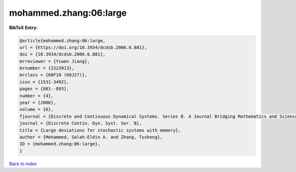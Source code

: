 mohammed.zhang:06:large
=======================

.. :cite:t:`mohammed.zhang:06:large`

.. bibliography:: ../../All.bib

**BibTeX Entry:**

.. code-block:: bibtex

   @article{mohammed.zhang:06:large,
   url = {https://doi.org/10.3934/dcdsb.2006.6.881},
   doi = {10.3934/dcdsb.2006.6.881},
   mrreviewer = {Yiwen Jiang},
   mrnumber = {2223913},
   mrclass = {60F10 (60J27)},
   issn = {1531-3492},
   pages = {881--893},
   number = {4},
   year = {2006},
   volume = {6},
   fjournal = {Discrete and Continuous Dynamical Systems. Series B. A Journal Bridging Mathematics and Sciences},
   journal = {Discrete Contin. Dyn. Syst. Ser. B},
   title = {Large deviations for stochastic systems with memory},
   author = {Mohammed, Salah-Eldin A. and Zhang, Tusheng},
   ID = {mohammed.zhang:06:large},
   }

`Back to index <../index>`_
